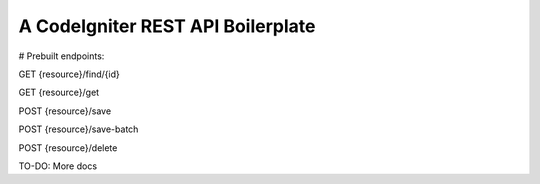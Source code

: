###################
A CodeIgniter REST API Boilerplate
###################

# Prebuilt endpoints:

GET {resource}/find/{id}

GET {resource}/get

POST {resource}/save

POST {resource}/save-batch

POST {resource}/delete

TO-DO: More docs
